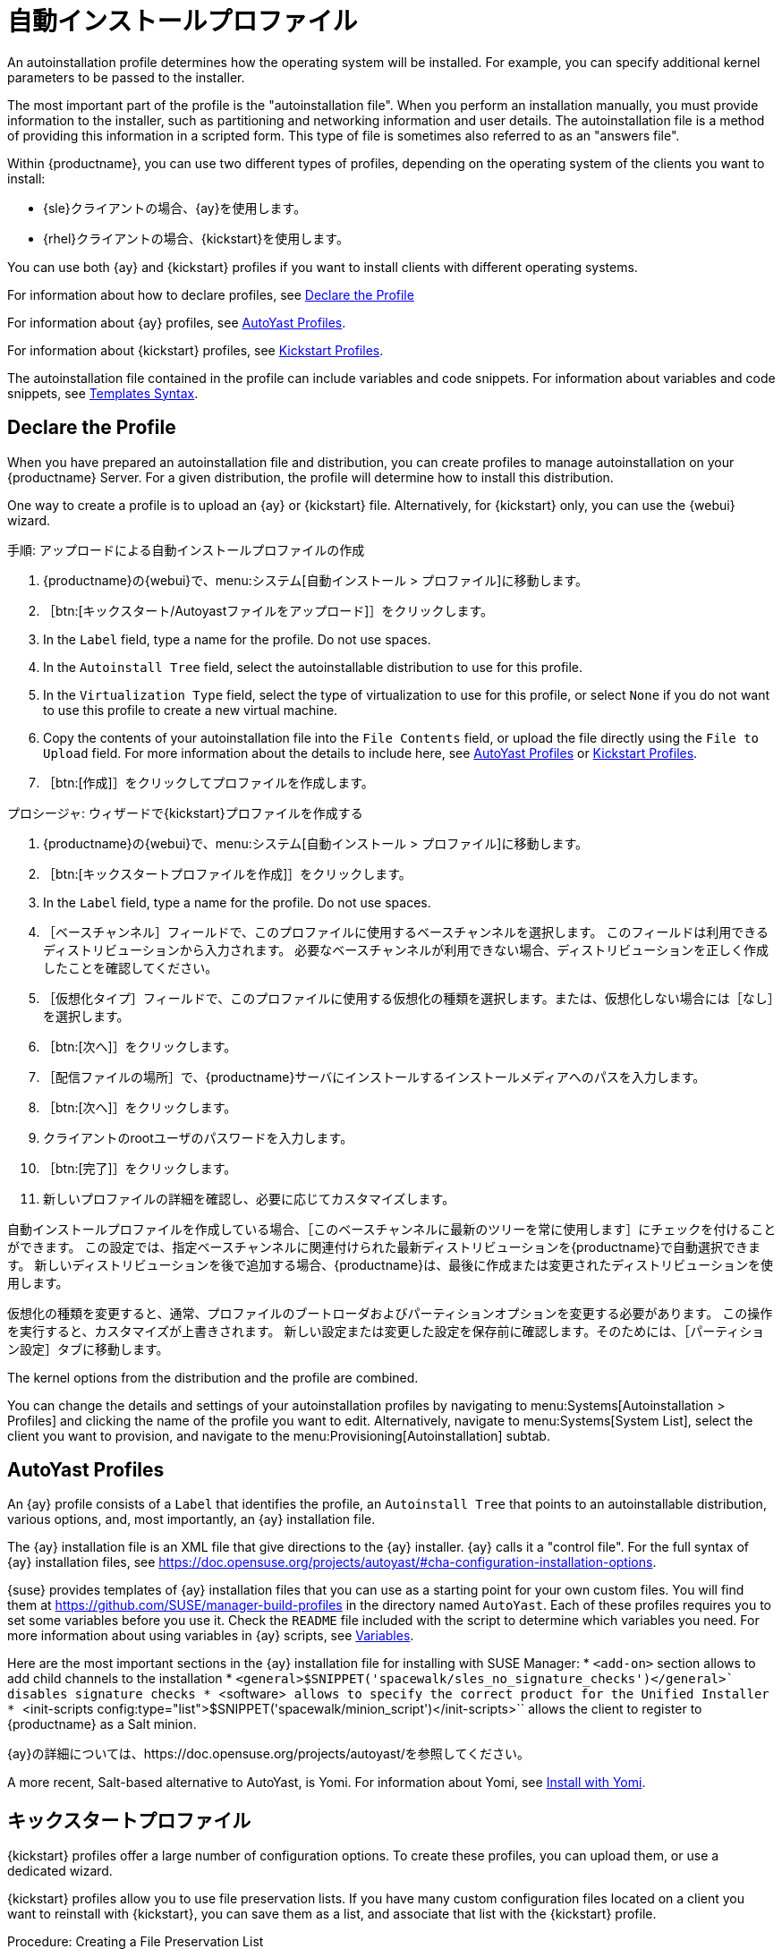 [[autoinst-profiles]]
= 自動インストールプロファイル

An autoinstallation profile determines how the operating system will be installed. For example, you can specify additional kernel parameters to be passed to the installer.

The most important part of the profile is the "autoinstallation file". When you perform an installation manually, you must provide information to the installer, such as partitioning and networking information and user details. The autoinstallation file is a method of providing this information in a scripted form. This type of file is sometimes also referred to as an "answers file".

Within {productname}, you can use two different types of profiles, depending on the operating system of the clients you want to install:

* {sle}クライアントの場合、{ay}を使用します。
* {rhel}クライアントの場合、{kickstart}を使用します。

You can use both {ay} and {kickstart} profiles if you want to install clients with different operating systems.

For information about how to declare profiles, see xref:client-configuration:autoinst-profiles.adoc#declare-profile[Declare the Profile]

For information about {ay} profiles, see xref:client-configuration:autoinst-profiles.adoc#autoyast[AutoYast Profiles].

For information about {kickstart} profiles, see xref:client-configuration:autoinst-profiles.adoc#kickstart[Kickstart Profiles].

The autoinstallation file contained in the profile can include variables and code snippets. For information about variables and code snippets, see xref:client-configuration:autoinst-profiles.adoc#templates-syntax[Templates Syntax].


[[declare-profile]]
== Declare the Profile

When you have prepared an autoinstallation file and distribution, you can create profiles to manage autoinstallation on your {productname} Server. For a given distribution, the profile will determine how to install this distribution.

One way to create a profile is to upload an {ay} or {kickstart} file. Alternatively, for {kickstart} only, you can use the {webui} wizard.



.手順: アップロードによる自動インストールプロファイルの作成
. {productname}の{webui}で、menu:システム[自動インストール > プロファイル]に移動します。
. ［btn:[キックスタート/Autoyastファイルをアップロード]］をクリックします。
. In the [guimenu]``Label`` field, type a name for the profile. Do not use spaces.
. In the [guimenu]``Autoinstall Tree`` field, select the autoinstallable distribution to use for this profile.
. In the [guimenu]``Virtualization Type`` field, select the type of virtualization to use for this profile, or select ``None`` if you do not want to use this profile to create a new virtual machine.
. Copy the contents of your autoinstallation file into the [guimenu]``File Contents`` field, or upload the file directly using the [guimenu]``File to Upload`` field. For more information about the details to include here, see xref:client-configuration:autoinst-profiles.adoc#autoyast[AutoYast Profiles] or xref:client-configuration:autoinst-profiles.adoc#kickstart[Kickstart Profiles].
. ［btn:[作成]］をクリックしてプロファイルを作成します。



.プロシージャ: ウィザードで{kickstart}プロファイルを作成する
. {productname}の{webui}で、menu:システム[自動インストール > プロファイル]に移動します。
. ［btn:[キックスタートプロファイルを作成]］をクリックします。
. In the [guimenu]``Label`` field, type a name for the profile. Do not use spaces.
. ［[guimenu]``ベースチャンネル``］フィールドで、このプロファイルに使用するベースチャンネルを選択します。
    このフィールドは利用できるディストリビューションから入力されます。 必要なベースチャンネルが利用できない場合、ディストリビューションを正しく作成したことを確認してください。
. ［[guimenu]``仮想化タイプ``］フィールドで、このプロファイルに使用する仮想化の種類を選択します。または、仮想化しない場合には［``なし``］を選択します。
. ［btn:[次へ]］をクリックします。
. ［[guimenu]``配信ファイルの場所``］で、{productname}サーバにインストールするインストールメディアへのパスを入力します。
. ［btn:[次へ]］をクリックします。
. クライアントのrootユーザのパスワードを入力します。
. ［btn:[完了]］をクリックします。
. 新しいプロファイルの詳細を確認し、必要に応じてカスタマイズします。

自動インストールプロファイルを作成している場合、［[guimenu]``このベースチャンネルに最新のツリーを常に使用します``］にチェックを付けることができます。 この設定では、指定ベースチャンネルに関連付けられた最新ディストリビューションを{productname}で自動選択できます。 新しいディストリビューションを後で追加する場合、{productname}は、最後に作成または変更されたディストリビューションを使用します。

仮想化の種類を変更すると、通常、プロファイルのブートローダおよびパーティションオプションを変更する必要があります。 この操作を実行すると、カスタマイズが上書きされます。 新しい設定または変更した設定を保存前に確認します。そのためには、［[guimenu]``パーティション設定``］タブに移動します。

The kernel options from the distribution and the profile are combined.

You can change the details and settings of your autoinstallation profiles by navigating to menu:Systems[Autoinstallation > Profiles] and clicking the name of the profile you want to edit. Alternatively, navigate to menu:Systems[System List], select the client you want to provision, and navigate to the menu:Provisioning[Autoinstallation] subtab.


[[autoyast]]
== AutoYast Profiles

An {ay} profile consists of a [guimenu]``Label`` that identifies the profile, an [guimenu]``Autoinstall Tree`` that points to an autoinstallable distribution, various options, and, most importantly, an {ay} installation file.

The {ay} installation file is an XML file that give directions to the {ay} installer. {ay} calls it a "control file". For the full syntax of {ay} installation files, see https://doc.opensuse.org/projects/autoyast/#cha-configuration-installation-options.

{suse} provides templates of {ay} installation files that you can use as a starting point for your own custom files. You will find them at https://github.com/SUSE/manager-build-profiles in the directory named [path]``AutoYast``. Each of these profiles requires you to set some variables before you use it. Check the [path]``README`` file included with the script to determine which variables you need. For more information about using variables in {ay} scripts, see xref:client-configuration:autoinst-profiles#variables[Variables].

Here are the most important sections in the {ay} installation file for installing with SUSE Manager:
* ``<add-on>`` section allows to add child channels to the installation
* ``<general>$SNIPPET('spacewalk/sles_no_signature_checks')</general>` disables signature checks
* ``<software>`` allows to specify the correct product for the Unified Installer
* ``<init-scripts config:type="list">$SNIPPET('spacewalk/minion_script')</init-scripts>`` allows the client to register to {productname} as a Salt minion.

{ay}の詳細については、https://doc.opensuse.org/projects/autoyast/を参照してください。

A more recent, Salt-based alternative to AutoYast, is Yomi. For information about Yomi, see xref:salt:yomi.adoc[Install with Yomi].


[[kickstart]]
== キックスタートプロファイル

{kickstart} profiles offer a large number of configuration options. To create these profiles, you can upload them, or use a dedicated wizard.

{kickstart} profiles allow you to use file preservation lists. If you have many custom configuration files located on a client you want to reinstall with {kickstart}, you can save them as a list, and associate that list with the {kickstart} profile.



.Procedure: Creating a File Preservation List
. In the {productname} {webui}, navigate to menu:Systems[Autoinstallation > File Preservation] and click btn:[Create File Preservation List].
. Enter a suitable label, and list absolute paths to all files and directories you want to save.
. Click btn:[Create List].
. Include the file preservation list in your {kickstart} profile. Navigate to menu:Systems[Autoinstallation > Profiles] and select the profile you want to edit, go to the menu:System Details[File Preservation] subtab, and select the file preservation list to include.

[NOTE]
====
File preservation lists are limited to a total size of 1{nbsp}MB. Special devices like [path]``/dev/hda1`` and [path]``/dev/sda1`` cannot be preserved. Only use file and directory names, you cannot use regular expression wildcards.
====

For more information about Kickstart, see the Red Hat documentation.


[[templates-syntax]]
== Templates Syntax

Parts of your installation file are replaced during the installation. Variables are replaced with single values, and code snippets are replaced with whole sections of text. Escaped symbols or sections are not replaced.

A template engine called Cheetah allows Cobbler to do these replacements. This mechanism allows you to reinstall large numbers of systems, without having to manually create profiles for each of them.

You can create autoinstallation variables and code snippets within the {productname} {webui}. Within a profile, the [guimenu]``Autoinstallation File`` tab allows you to see the result of the substitutions.

For information about variables, see xref:client-configuration:autoinst-profiles#variables[Variables]. For information about code snippets, see xref:client-configuration:autoinst-profiles#code-snippets[Code Snippets]. For information about escaping symbols or whole sections, see xref:client-configuration:autoinst-profiles#variables[Escaping].


[[variables]]
=== 変数

Autoinstallation variables can be used to substitute values into {kickstart} and {ay} profiles. To define a variable, from the profile, navigate to the [guimenu]``Variables`` subtab, and create a [replaceable]``name=value`` pair in the text box.

For example, you could create a variable that holds the IP address of the client, and another that holds the address of its gateway. Those variables can then be defined for all the clients installed from the same profile. To do that, add these lines to the [guimenu]``Variables`` text box:
----
ipaddr=192.168.0.28
gateway=192.168.0.1
----

To use the variable, prepend a [option]``$`` sign in the profile to substitute the value. For example, the [option]``network`` part of a {kickstart} file may look like the following:
----
network --bootproto=static --device=eth0 --onboot=on --ip=$ipaddr \
  --gateway=$gateway
----

The [option]``$ipaddr`` is resolved to ``192.168.0.28``, and the [option]``$gateway`` to ``192.168.0.1``.

In installation files, variables use a hierarchy. System variables take precedence over profile variables, which in turn take precedence over distribution variables.


[[code-snippets]]
=== コードスニペット

{productname} comes with a large number of predefined code snippets. Navigate to menu:Systems[Autoinstallation > Autoinstallation Snippets] to see the list of existing snippets.

Use a snippet by inserting the [option]``$SNIPPET()`` macro in your autoinstallation file. For example, in {kickstart}:
----
$SNIPPET('spacewalk/rhel_register_script')
----

Or, in {ay}:
----
<init-scripts config:type="list">
  $SNIPPET('spacewalk/sles_register_script')
 </init-scripts>
----

The macro is parsed by Cobbler and substituted with the contents of the snippet. You can also store your own code snippets to use in autoinstallation files later on. Click btn:[Create Snippet] to create a new code snippet.

This example sets up a {kickstart} snippet for a common hard drive partition configuration:
----
clearpart --all
part /boot --fstype ext3 --size=150 --asprimary
 part / --fstype ext3 --size=40000 --asprimary
 part swap --recommended

part pv.00 --size=1 --grow

volgroup vg00 pv.00
logvol /var --name=var vgname=vg00 --fstype ext3 --size=5000
----

Use the snippet with, for example:
----
$SNIPPET('my_partition')
----


[[escaping]]
=== Escaping

If the autoinstallation file contains shell script variables like ``$(example)``, the content needs to be escaped with a backslash: ``\$(example)``. Escaping the ``$`` symbol prevents the templating engine from evaluating the symbol as an internal variable.

Long scripts or strings can be escaped by wrapping them with the ``\#raw`` and ``\#end`` directives. For example:
----
#raw
#!/bin/bash
 for i in {0..2}; do
  echo "$i - Hello World!"
 done
 #end raw
----

Any line with a ``#`` symbol followed by a whitespace is treated as a comment and is therefore not evaluated. For example:
----
# start some section (this is a comment)
echo "Hello, world"
 # end some section (this is a comment)
----
